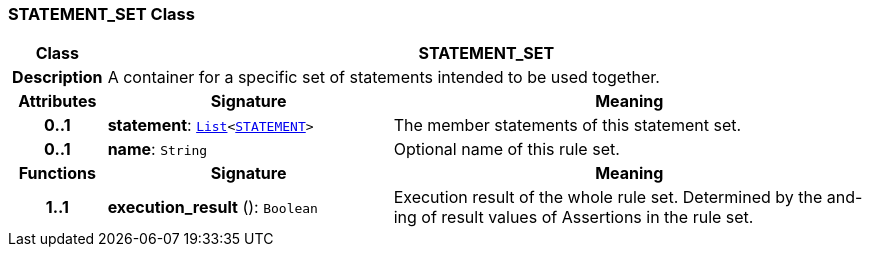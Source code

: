 === STATEMENT_SET Class

[cols="^1,3,5"]
|===
h|*Class*
2+^h|*STATEMENT_SET*

h|*Description*
2+a|A container for a specific set of statements intended to be used together.

h|*Attributes*
^h|*Signature*
^h|*Meaning*

h|*0..1*
|*statement*: `link:/releases/BASE/{base_release}/foundation_types.html#_list_class[List^]<<<_statement_class,STATEMENT>>>`
a|The member statements of this statement set.

h|*0..1*
|*name*: `String`
a|Optional name of this rule set.
h|*Functions*
^h|*Signature*
^h|*Meaning*

h|*1..1*
|*execution_result* (): `Boolean`
a|Execution result of the whole rule set. Determined by the and-ing of result values of Assertions in the rule set.
|===
